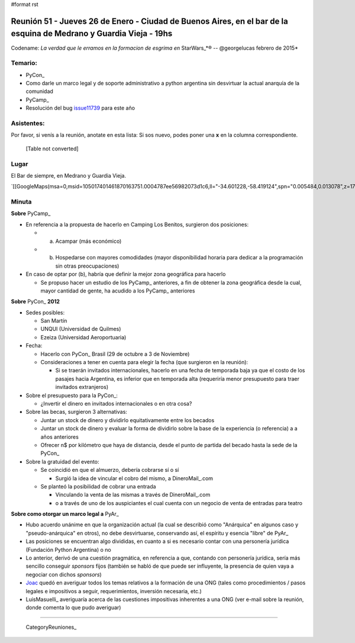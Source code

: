 #format rst

Reunión 51  - Jueves 26 de Enero - Ciudad de Buenos Aires, en el bar de la esquina de Medrano y Guardia Vieja - 19hs
====================================================================================================================

Codename: *La verdad que le erramos en la formacion de esgrima en* StarWars_*® -- @georgelucas febrero de 2015*

Temario:
--------

* PyCon_

* Como darle un marco legal y de soporte administrativo a python argentina sin desvirtuar la actual anarquía de la comunidad

* PyCamp_

* Resolución del bug issue11739_ para este año

Asistentes:
-----------

Por favor, si venís a la reunión, anotate en esta lista: Si sos nuevo, podes poner una **x** en la columna correspondiente. 

 

  [Table not converted]

Lugar
-----

El Bar de siempre, en Medrano y Guardia Vieja.

`[[GoogleMaps(msa=0,msid=105017401461870163751.0004787ee56982073d1c6,ll="-34.601228,-58.419124",spn="0.005484,0.013078",z=17)]]`_

Minuta
------

**Sobre** PyCamp_

* En referencia a la propuesta de hacerlo en Camping Los Benitos, surgieron dos posiciones:

  * (a) Acampar (más económico)

  * (b) Hospedarse con mayores comodidades (mayor disponibilidad horaria para dedicar a la programación sin otras preocupaciones)

* En caso de optar por (b), habría que definir la mejor zona geográfica para hacerlo

  * Se propuso hacer un estudio de los PyCamp_ anteriores, a fin de obtener la zona geográfica desde la cual, mayor cantidad de gente, ha acudido a los PyCamp_ anteriores

**Sobre** PyCon_ **2012**

* Sedes posibles:

  * San Martín

  * UNQUI (Universidad de Quilmes)

  * Ezeiza (Universidad Aeroportuaria)

* Fecha:

  * Hacerlo con PyCon_ Brasil (29 de octubre a 3 de Noviembre)

  * Consideraciones a tener en cuenta para elegir la fecha (que surgieron en la reunión):

    * Si se traerán invitados internacionales, hacerlo en una fecha de temporada baja ya que el costo de los pasajes hacia Argentina, es inferior que en temporada alta (requeriría menor presupuesto para traer invitados extranjeros)

* Sobre el presupuesto para la PyCon_:

  * ¿Invertir el dinero en invitados internacionales o en otra cosa?

* Sobre las becas, surgieron 3 alternativas:

  * Juntar un stock de dinero y dividirlo equitativamente entre los becados

  * Juntar un stock de dinero y evaluar la forma de dividirlo sobre la base de la experiencia (o referencia) a a años anteriores

  * Ofrecer n$ por kilómetro que haya de distancia, desde el punto de partida del becado hasta la sede de la PyCon_

* Sobre la gratuidad del evento:

  * Se coincidió en que el almuerzo, debería cobrarse sí o sí

    * Surgió la idea de vincular el cobro del mismo, a DineroMail_.com

  * Se planteó la posibilidad de cobrar una entrada

    * Vinculando la venta de las mismas a través de DineroMail_.com

    * o a través de uno de los auspiciantes el cual cuenta con un negocio de venta de entradas para teatro

**Sobre como otorgar un marco legal a** PyAr_

* Hubo acuerdo unánime en que la organización actual (la cual se describió como "Anárquica" en algunos caso y "pseudo-anárquica" en otros), no debe desvirtuarse, conservando así, el espíritu y esencia "libre" de PyAr_

* Las posiciones se encuentran algo divididas, en cuanto a si es necesario contar con una personería jurídica (Fundación Python Argentina) o no

* Lo anterior, derivó de una cuestión pragmática, en referencia a que, contando con personería jurídica, sería más sencillo conseguir *sponsors* fijos (también se habló de que puede ser influyente, la presencia de quien vaya a negociar con dichos *sponsors*)

* Joac_ quedó en averiguar todos los temas relativos a la formación de una ONG (tales como procedimientos / pasos legales e impositivos a seguir, requerimientos, inversión necesaria, etc.)

* LuisMasuelli_ averiguaría acerca de las cuestiones impositivas inherentes a una ONG (ver e-mail sobre la reunión, donde comenta lo que pudo averiguar)

-------------------------

 CategoryReuniones_

.. ############################################################################

.. _issue11739: http://bugs.python.org/issue11739

.. _Joac: JoaquinSorianello

.. _Lipe: FelipeLerena

.. _Eugenia: EugeniaBahit

.. _SAn: SantiagoPiccinini

.. _diegoM: DiegoMascialino

.. _alecu: AlejandroJCura

.. _Dave(tenuki): AlejandroDavidWeil

